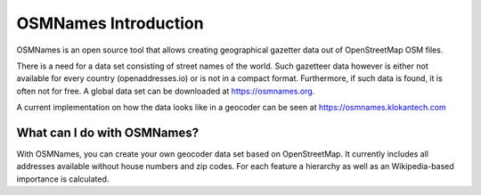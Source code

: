 OSMNames Introduction
====================

OSMNames is an open source tool that allows creating geographical gazetter data
out of OpenStreetMap OSM files.

There is a need for a data set consisting of street names of the world. Such gazetteer data however is either not available for every country (openaddresses.io) or is not in a compact format. Furthermore, if such data is found, it is often not for free. A global data set can be downloaded at https://osmnames.org.

A current implementation on how the data looks like in a geocoder can be seen at https://osmnames.klokantech.com

.. image:: static/map_preview.png
   :alt: OSMNames Geocoder
   :align: center
   :scale: 75%

What can I do with OSMNames?
----------------------------

With OSMNames, you can create your own geocoder data set based on OpenStreetMap. It currently includes all addresses available without house numbers and zip codes. For each feature a hierarchy as well as an Wikipedia-based importance is calculated.
